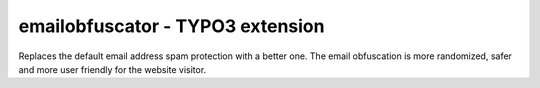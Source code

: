 emailobfuscator - TYPO3 extension
=================================

Replaces the default email address spam protection with a better one. The email obfuscation is more randomized, safer and more user friendly for the website visitor.


